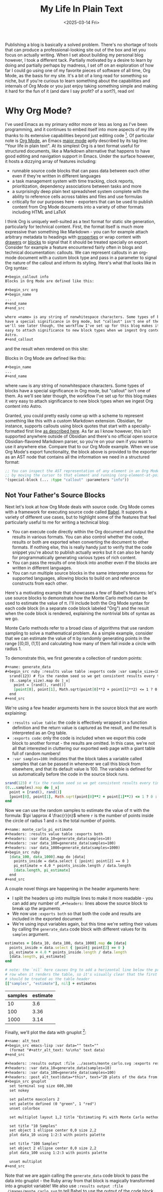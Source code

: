 #+title: My Life In Plain Text
#+date: <2025-03-14 Fri>
#+filetags: :Org Mode:Emacs:Meta:
#+options: ^:nil

Publishing a blog is basically a solved problem. There's no shortage of tools
that can produce a professional-looking site out of the box and let you focus on
actually writing. When I set about building my personal blog however, I took a
different tack. Partially motivated by a desire to learn by doing and partially
perhaps by madness, I set off on an exploration of how far I could go using one
of my favorite pieces of software of all time, Org Mode, as the basis for my
site. It's a bit of a long read for something so niche, but if you're curious to
learn something about the capabilities and internals of Org Mode or you just
enjoy taking something simple and making it hard for the fun of it (and dare I
say profit? of a sort?), read on!

* Why Org Mode?
I've used Emacs as my primary editor more or less as long as I've been
programming, and it continues to embed itself into more aspects of my life
thanks to its extensive capabilities beyond just editing code [fn:1]. Of
particular note is [[https://orgmode.org/][Org Mode]], an Emacs [[https://www.gnu.org/software/emacs/manual/html_node/emacs/Major-Modes.html][major mode]] aptly described by its tag
line: "Your life in plain text". At its simplest Org is a text format useful for
structured documents, like a Markdown alternative that happens to have good
editing and navigation support in Emacs. Under the surface however, it hosts a
dizzying array of features including:

- runnable source code blocks that can pass data between each other even if
  they're written in different languages
- a task management system with time tracking, clock reports, prioritization,
  dependency associations between tasks and more
- a surprisingly deep plain text spreadsheet system complete with the ability to
  reference cells across tables and files and use formulas
- critically for our purposes here - exporters that can be used to publish
  content from Org Mode documents into a variety of other formats including HTML
  and LaTeX

I think Org is uniquely well-suited as a text format for static site generation,
particularly for technical content. First, the format itself is much more
expressive than something like Markdown - you can for example attach arbitrary
metadata to headings with [[https://orgmode.org/guide/Properties.html][properties]] or wrap content with [[https://orgmode.org/manual/Drawers.html][drawers]] or [[https://orgmode.org/worg/org-syntax.html#Greater_Blocks][blocks]] to
signal that it should be treated specially on export. Consider for example a
feature encountered fairly often in blogs and technical documentation: callouts.
We can represent callouts in an org-mode document with a custom block type and
pass in a parameter to signal the nature of the callout and inform its styling.
Here's what that looks like in Org syntax:

#+begin_src org :tangle ../../tmp/callout.org
  ,#+begin_callout info
  Blocks in Org Mode are defined like this:

  ,#+begin_src org
  ,#+begin_name
  ...
  ,#+end_name
  ,#+end_src

  where =name= is any string of nonwhitespace characters. Some types of blocks
  have a special significance in Org mode, but "callout" isn't one of them. As
  we'll see later though, the workflow I've set up for this blog makes it very
  easy to attach significance to new block types when we ingest Org content into
  Astro.
  ,#+end_callout
#+end_src

and the result when rendered on this site:

#+begin_callout info
Blocks in Org Mode are defined like this:

#+begin_src org :tangle ../../tmp/callout_src.org
  ,#+begin_name
  ...
  ,#+end_name
#+end_src

where =name= is any string of nonwhitespace characters. Some types of blocks
have a special significance in Org mode, but "callout" isn't one of them. As
we'll see later though, the workflow I've set up for this blog makes it very
easy to attach significance to new block types when we ingest Org content into
Astro.
#+end_callout

Granted, you could pretty easily come up with a scheme to represent something
like this with a custom Markdown extension. Obsidian, for instance, supports
callouts using block quotes that start with a specially-formatted first line [[https://help.obsidian.md/callouts][as
described here]]. As far as I know however, this isn't supported anywhere outside
of Obsidian and there's no official open source Obsidian-flavored Markdown
parser, so you're on your own if you want to use it anywhere else. Compare that
to our Org Mode example. When we use Org Mode's export functionality, the block
above is provided to the exporter as an AST node that contains all the
information we need in a structured format:

#+begin_src emacs-lisp
  ;; You can inspect the AST representation of any element in an Org Mode document
  ;; by moving the cursor to that element and running (org-element-at-point)
  '(special-block (... :type "callout" :parameters "info"))
#+end_src

** Not Your Father's Source Blocks

Next let's look at how Org Mode deals with source code. Org Mode comes with a
framework for executing source code called [[https://orgmode.org/worg/org-contrib/babel/][Babel]]. It supports a variety of
different use cases, but to highlight some of the features that feel
particularly useful to me for writing a technical blog:

- You can execute code directly within the Org document and output the results
  in various formats. You can also control whether the code, results or both are
  exported when converting the document to other formats. If nothing else, this
  is really handy just to verify that the code snippet you're about to publish
  actually /works/ but it can also be handy for programmatically generating
  various types of rich content.
- You can pass the results of one block into another even if the blocks are
  written in different languages.
- You can run multiple source blocks in the same interpreter process for
  supported languages, allowing blocks to build on and reference constructs from
  each other.

Here's a motivating example that showcases a few of Babel's features: let's use
source blocks to demonstrate how the Monte Carlo method can be used to estimate
the value of \pi. I'll include both the Org Mode syntax for each code block (in
a separate code block labeled "Org") and the result when the code block is
rendered, explaining the nontrivial bits of syntax as we go.

Monte Carlo methods refer to a broad class of algorithms that use random
sampling to solve a mathematical problem. As a simple example, consider that we
can estimate the value of \pi by randomly generating points in the range [(0,0),
(1,1)] and calculating how many of them fall inside a circle with radius 1.

To demonstrate this, we first generate a collection of random points:

#+begin_src org :tangle ../../tmp/generate_data.org
  ,#+name: generate_data
  ,#+begin_src ruby :results value table :exports code :var sample_size=100
    srand(123) # fix the random seed so we get consistent results every time we run this
    (0..sample_size).map do |_x|
      point = [rand(), rand()]
      [point[0], point[1], Math.sqrt(point[0]**2 + point[1]**2) <= 1 ? 0 : 1]
    end
  ,#+end_src
#+end_src

We're using a few header arguments here in the source block that are worth explaining:
- =:results value table=: the code is effectively wrapped in a function
  definition and the return value is captured as the result, and the result is
  interpreted as an Org table.
- =:exports code=: only the code is included when we export this code block to
  another format - the results are omitted. In this case, we're not all that
  interested in cluttering our exported web page with a giant table full of
  random numbers!
- =:var samples=100=: indicates that the block takes a variable called samples
  that can be passed in whenever we call this block from elsewhere, and that its
  default value is 100. The variable is defined for us automatically before the
  code in the source block runs.

#+name: generate_data
#+begin_src ruby :results value table :exports code :var samples=100 :tangle ../../tmp/generate_data.rb :no-expand
  srand(123) # fix the random seed so we get consistent results every time we run this
  (0...samples).map do |_x|
    point = [rand(), rand()]
    [point[0], point[1], Math.sqrt(point[0]**2 + point[1]**2) <= 1 ? 0 : 1]
  end
#+end_src

Now we can use the random samples to estimate the value of \pi with the formula:
$\pi \approx 4 \frac{r}{n}$ where =r= is the number of points inside the circle
of radius 1 and =n= is the total number of points.

#+begin_src org :tangle ../../tmp/monte_carlo_pi_estimate.org
  ,#+name: monte_carlo_pi_estimate
  ,#+headers: :results value table :exports both
  ,#+headers: :var data_10=generate_data(samples=10)
  ,#+headers: :var data_100=generate_data(samples=100)
  ,#+headers: :var data_1000=generate_data(samples=1000)
  ,#+begin_src ruby
    [data_100, data_1000].map do |data|
      points_inside = data.select { |point| point[2] == 0 }
      pi_estimate = 4.0 * points_inside.length / data.length
      [data.length, pi_estimate]
    end
  ,#+end_src
#+end_src

A couple novel things are happening in the header arguments here:
- I split the headers up into mulitple lines to make it more readable - you can
  add any number of =,#+headers:= lines above the source block to break up the
  arguments
- We now use =:exports both= so that both the code and results are included in
  the exported document
- We're using input variables again, but this time we're setting their values by
  calling the ~generate_data~ code block with different values for its =samples=
  argument.

#+name: monte_carlo_pi_estimate
#+headers: :results value table :exports both
#+headers: :var data_10=generate_data(samples=10)
#+headers: :var data_100=generate_data(samples=100)
#+headers: :var data_1000=generate_data(samples=1000)
#+begin_src ruby :tangle ../../tmp/monte_carlo_pi_estimate.rb :no-expand
  estimates = [data_10, data_100, data_1000].map do |data|
    points_inside = data.select { |point| point[2] == 0 }
    pi_estimate = 4.0 * points_inside.length / data.length
    [data.length, pi_estimate]
  end

  # note: the `nil` here causes Org to add a horizontal line below the previous
  # row when it renders the table, so it's visually clear that the first row
  # should be treated as the table header
  [["samples", "estimate"], nil] + estimates
#+end_src

#+RESULTS: monte_carlo_pi_estimate
| samples | estimate |
|---------+----------|
|      10 |      3.6 |
|     100 |     3.36 |
|    1000 |     3.14 |

Finally, we'll plot the data with gnuplot [fn:2]:

#+begin_src org :tangle ../../tmp/monte_carlo_gnuplot.org
  ,#+name: alt_text
  ,#+begin_src emacs-lisp :var data="" text=""
    (format "#+attr_alt_text: %s\n%s" text data)
  ,#+end_src

  ,#+headers: :results output :file ../assets/monte_carlo.svg :exports results
  ,#+headers: :var data_10=generate_data(samples=10)
  ,#+headers: :var data_100=generate_data(samples=100)
  ,#+headers: :post alt_text(data=*this*, text="2D plots of the data from the generate_data code block")
  ,#+begin_src gnuplot
    set terminal svg size 600,300
    set nokey

    set palette maxcolors 2
    set palette defined (0 "green", 1 "red")
    unset colorbox

    set multiplot layout 1,2 title "Estimating Pi with Monte Carlo method"

    set title "10 Samples"
    set object 1 ellipse center 0,0 size 2,2
    plot data_10 using 1:2:3 with points palette

    set title "100 Samples"
    set object 2 ellipse center 0,0 size 2,2
    plot data_100 using 1:2:3 with points palette

    unset multiplot
  ,#+end_src
#+end_src

Note that we are again calling the ~generate_data~ code block to pass the data
into gnuplot - the Ruby array from that block is magically transformed into a
gnuplot variable! We also use =:results output :file ./images/monte_carlo.svg=
to tell Babel to use the output of the code block as the result and to write it
to a file. When we export this to JSON, the code itself is omitted but a link to
the generated SVG is included (and then translated into an ~<img />~ during the
Astro build). Finally we use the =:post= header to [[https://orgmode.org/manual/Results-of-Evaluation.html#Post_002dprocessing-1][post-process]] the outputted
link, attaching an attribute to indicate what to set the alt text to in the
exported HTML.

#+name: alt_text
#+begin_src emacs-lisp :var data="" text="" :exports none
  (format "#+attr_alt_text: %s\n%s" text data)
#+end_src


#+headers: :results drawer :file ../assets/monte_carlo.svg :exports results
#+headers: :var data_10=generate_data(samples=10)
#+headers: :var data_100=generate_data(samples=100)
#+headers: :post alt_text(data=*this*, text="2D plots of the data from the generate_data code block")
#+begin_src gnuplot
  set terminal svg size 600,300
  set nokey

  set palette maxcolors 2
  set palette defined (0 "green", 1 "red")
  unset colorbox

  set multiplot layout 1,2 title "Estimating Pi with Monte Carlo method"

  set title "10 Samples"
  set object 1 ellipse center 0,0 size 2,2
  plot data_10 using 1:2:3 with points palette

  set title "100 Samples"
  set object 2 ellipse center 0,0 size 2,2
  plot data_100 using 1:2:3 with points palette

  unset multiplot
#+end_src

#+RESULTS:
:results:
#+attr_alt_text: 2D plots of the data from the generate_data code block
[[file:../assets/monte_carlo.svg]]
:end:

Pretty neat! With very little effort, we've got Ruby, Emacs Lisp and Gnuplot
code working in harmony.

* Liftoff
Now that we've covered the motivation for writing content with Org Mode (perhaps
you're not convinced, but I've talked myself into it in any case), let's move on
to how we're going to publish that content on the Internet in a format your
browser can actually comprehend. Org Mode does come with an HTML exporter so in
theory this could be as simple as running ~org-html-export-to-html~. Out of the
box this gives us a pretty raw but functional translation of an Org document,
and we could slap some CSS on that to make it prettier and call it a day. We can
even use Org Mode's [[https://orgmode.org/manual/Publishing.html][publishing]] framework to publish our entire site at once with
some additional niceties like an automatically-generated sitemap. There's a
deeper problem, however, in that as soon as we want to customize our site in a
way that deviates from the assumptions of the exporter we're probably going to
have to write a bunch of Emacs Lisp code.

Consider for instance that we might want to provide pages like =/tags/[tag]=
that list all articles with the given tag. There's no builtin feature for that,
so we'd either need to manually maintain a separate Org document for every tag
or programmatically generate them. Now, maybe you're thinking it's a bit odd for
a so-called Emacs enthusiast to complain about having to write some Lisp code
but for me it's a matter of ergonomics and using the right tool for the job.
This is of course a matter of taste, but when I look at the Org HTML exporter
code compared to Astro's syntax it's clear which one I personally find to be a
more ergonomic way to generate a website. The HTML exporter largely consists of
a collection of functions that take different types of Org elements as arugments
and use string interpolation to craft a string that represents hopefully-valid
HTML. In my experience, this kind of approach to generating markup tends to be
finnicky compared to using a proper templating system where it's easier to tell
at a glance what the output will look like and where tooling can often provide a
better editing experience.

With all that in mind, I decided to take the approach of exporting from Org to
JSON and then ingesting the result into Astro. I chose JSON as the export format
because just about every static site generator is able to import JSON and turn
it into HTML, and it should be easy to translate from Org to JSON without losing
fidelity. I've never used Astro prior to this, but it stood out to me primarily
because of its flexibility and ergonomics. If you just need a static site (as is
the case for this site as of writing), Astro generates plain HTML with no
Javascript by default. When you do need to sprinkle in some interactivity, it's
easy to do so using the framework of your choice and in a way that doesn't
affect the load times of the static parts of your site (thanks to what Astro
refers to as [[https://docs.astro.build/en/concepts/islands/][Islands Architecture]]).

While there's no builtin Org exporter for JSON, I found a project that seemed to
fit the bill - [[https://github.com/jlumpe/ox-json][ox-json]]. Initially, it produced JSON output that pretty
faithfully captured the full AST of an Org document but it had a few obvious
issues:

#+begin_src org :tangle ../../will_it_json.org
  ,#+title: Will it JSON?
  ,#+date: <2025-03-06 Thu>

  ,* Heading

  ,** Nested Heading
  Hopefully this gets exported properly. Let's test source blocks too for good measure:

  ,#+begin_src emacs-lisp
    (+ 2 2)
  ,#+end_src
#+end_src


#+begin_src json
  {
      "$$data_type": "org-document",
      "properties": {
          "title": [
              "Will it JSON?"
          ],
          ...,
      },
      "contents": [
          {
              "$$data_type": "org-node",
              "type": "section",
              "ref": "org4b27978",
              "properties": {
                  "standard-properties": {
                      "$$data_type": "error",
                      "message": "Don't know how to encode value [1 1 1 50 50 0 nil first-section nil nil nil 1 50 nil #<buffer test.org<tom><2>> ..."
                  }
              }
          },
          ...,
          {
              "$$data_type": "org-node",
              "type": "src-block",
              "ref": "org01e6955",
              "properties": {
                  "language": "emacs-lisp",
                  ...,
                  "value": {
                      "$$data_type": "error",
                      "message": "Expected string or symbol, got [org-element-deferred org-element--unescape-substring (23 31) t]"
                  }
              }
          }
      ]
  }
#+end_src

That's not quite what we were looking for. First, every node in the exported
JSON seems to have a ~standard-properties~ property that ox-json is unable to
encode as JSON. Worse still, the error message includes a string representation
of the full value which among other things includes the AST of the entire
document! The second issue is that the value of the source block seems to have
the type ~org-element-deferred~ and the actual contents of the block are missing
from the JSON output.

After a little digging, I discovered that both of these issues were related to
the same commit to Org Mode: [[https://git.savannah.gnu.org/cgit/emacs/org-mode.git/commit/?id=1260f61830bfdee821de9233051a821f4ac4831c][1260f61]]. As the commit
message explains, some properties that are common to most AST nodes are now
stored in an array under ~standard-properties~. Separately, some values are now
deferred and computed on-demand when accessed - so apparently we must be
accessing those values in the wrong way. Fortunately the Org Mode [[https://orgmode.org/Changes.html][changelog]]
explained both of these changes and the way to handle them clearly:

#+begin_quote
The code relying upon the previously used (TYPE PROPERTIES-PLIST CONTENTS-LIST)
structure may no longer work. Please use org-element-create,
org-element-property, and other Org element API functions to work with Org
syntax trees.

Some syntax node properties are no longer stored as property list elements.
Instead, they are kept in a special vector value of a new :standard-properties
property. This is done to improve performance. If there is a need to traverse
all the node properties, a new API function org-element-properties-map can be
used.

Properties and their values can now be deferred to avoid overheads when parsing.
They are calculated lazily, when the value/property is requested by
org-element-property and other getter functions. Using plist-get to retrieve
values of PROPERTIES-PLIST is not recommended as deferred properties will not be
resolved in such scenario.
#+end_quote

Previously, one could rely on the fact that every node in an Org AST had the
structure ~(type properties-plist contents-list)~ and inspect ~properties-plist~
directly to get all the node's property values, but now some of those might be
deferred and others have been consolidated into an array for performance
reasons [fn:3]. Indeed, this is exactly what the code in ox-json [[https://github.com/jlumpe/ox-json/blob/57a43e3b3e400d219b80008c51373796b844c6b8/ox-json.el#L345][was relying on]]:

#+begin_src emacs-lisp
  (defun ox-json-node-properties (node)
    "Get property plist of element/object NODE."
     ; It's the 2nd element of the list
    (cadr node))
#+end_src

Let's try following the recommendation in the changlog and use
~org-element-properties-map~ to iterate over a node's properties:

#+begin_src emacs-lisp
  (defun ox-json-node-properties (node)
    "Get property plist of element/object NODE."
    (if (fboundp 'org-element-properties-map)
        (let ((expanded-properties nil))
          (org-element-properties-map
           (lambda (name value)
             (setq expanded-properties (plist-put expanded-properties name value)))
           node t) ; the last argument is a flag that will cause deferred properties to be resolved
          expanded-properties)
      ;; for org versions < 9.7, just return the property list, which is the second
      ;; element of the list
      (cadr node)))
#+end_src

Et voilà!

#+begin_src json
  {
      "$$data_type": "org-document",
      "properties": {
          "title": [
              "Will it JSON?"
          ],
          ...,
      },
      "contents": [
          {
              "$$data_type": "org-node",
              "type": "section",
              "ref": "org4b27978",
              "properties": {
                  "post-affiliated": 1,
                  "post-blank": 0,
                  ...,
              }
          },
          ...,
          {
              "$$data_type": "org-node",
              "type": "src-block",
              "ref": "org01e6955",
              ...,
              "properties": {
                  "language": "emacs-lisp",
                  ...,
                  "value": "(+ 2 2)\n"
              }
          }
      ]
  }
#+end_src

This won't be the end of our modifications to ox-json, but at this point we've
got something workable so let's move on to ingesting it into Astro.

* Org Mode in Space

My plan at a high level is to define an ~Article~ component to represent a full
Org document that recursively descends through its child nodes, with a roughly
one-to-one mapping between node types and Astro components. Since the Org AST is
also pretty complicated and doesn't have any official formal specification, I'm
also going to define TypeScript types as I flesh out these components to
document that structure and hopefully make my life easier down the road.

I started off by creating the index and article pages:

#+name: /src/pages/index.astro
#+begin_src web :tangle ../../tmp/index.astro
  ---
  import ArticlePreview from '@components/ArticlePreview.astro';
  import type { OrgDocument } from 'ox-json-types';
  import BaseLayout from 'src/layouts/BaseLayout.astro';
  const articles = import.meta.glob<OrgDocument>('../articles/*.json', { eager: true });
  ---

  <BaseLayout>
      <h1>Posts</h1>
      {
          Object.values(articles).map((article) => (
              <ArticlePreview article={article} />
          ))
      }
  </BaseLayout>
#+end_src


#+name: /src/pages/articles/[path].astro
#+begin_src web :tangle ../../tmp/[path].astro
  ---
  import type { OrgDocument } from 'ox-json-types';
  import { articlePath } from '@lib/org';
  import Article from '@components/Article.astro';
  import BaseLayout from 'src/layouts/BaseLayout.astro';

  interface Props {
      path: string,
      article: OrgDocument,
  }


  export function getStaticPaths() {
      const articles = import.meta.glob<OrgDocument>(
          '../../articles/*.json',
          { eager: true }
      );

      return Object.values(articles).map((article) => {
          return { params: { path: articlePath(article) }, props: { article } };
      });
  }

  const { article } = Astro.props;
  ---

  <BaseLayout>
      <Article article={article} />
  </BaseLayout>
#+end_src

This leverages the [[https://vite.dev/guide/features#glob-import][glob import]] feature of Vite to import every article into an
array, and then uses Astro's [[https://docs.astro.build/en/guides/routing/#static-ssg-mode][~getStaticPaths()~]] function to generate static
pages for each article at build time. Now to render the contents of the article:

#+name: /src/components/Article.astro
#+begin_src web :tangle ../../tmp/Article.astro
  ---
  import type { OrgDocument } from 'ox-json-types';
  import Node from '@components/Node.astro';
  interface Props {
  article: OrgDocument,
  }

  const { article } = Astro.props;
  ---

  <h1>{article.properties.title[0]}</h1>

  {article.contents.map((node) => <Node node={node} />)}
#+end_src


#+name: /src/components/Node.astro
#+begin_src web :tangle ../../tmp/Node.astro
  ---
  import type { OrgNode } from 'ox-json-types';

  import Headline from '@components/Headline.astro';

  interface Props {
      node: OrgNode,
  }

  const { node } = Astro.props;
  ---

  {
    node.type === 'headline' ? <Headline node={node} /> :
    <p> unhandled node {node.ref} of type {node.type}</p>
  }
#+end_src

From here, all that's left is the tedious work of defining components for every
type of Org Mode element and a whole bunch of fussing with CSS. This ended up
being fairly straightfoward so I'll spare you the details, but you can see the
final result [[https://github.com/tcahill/blog][here]] if you're curious.

* Finishing Touches

With all the essential Astro components I needed defined, things were looking
pretty good but there was still one glaring issue that would require going back
to where we began. At the time, source blocks were exported as plain strings so
there was no syntax highlighting in the exported HTML, an embarassing state of
affairs for a technical blog. Astro has builtin support for adding syntax
highlighting to code blocks via the ~Code~ component so there's an easy fix, but
I liked the idea of preserving highlighting exactly as I see it in Emacs - not
necessarily with the exact same color scheme but rather annotated with labels
like "keyword" and "variable name" that we can apply appropriate styles to in
CSS. Org Mode's HTML exporter uses a package called [[https://github.com/hniksic/emacs-htmlize][htmlize]] to transform source
blocks into HTML snippets, inspecting the font faces throughout to preserve
syntax highlighting. We can reuse this in ox-json, but first we'll need to take
a closer look at its structure to understand how nodes are converted to JSON.

The entrypoint for ox-json (and all Org exporters) is an invocation of the
~org-export-define-backend~ function:

#+begin_src emacs-lisp
  (org-export-define-backend 'json
    ;; Transcoders
    (ox-json--merge-alists
      '(
         (template . ox-json-transcode-template)
         (plain-text . ox-json-transcode-plain-text)
         (headline . ox-json-transcode-headline)
         (link . ox-json-transcode-link)
         (timestamp . ox-json-transcode-timestamp))
      ; Default for all remaining element/object types
      (cl-loop
        for type in (append org-element-all-elements org-element-all-objects)
        collect (cons type #'ox-json-transcode-base)))
    ;; Filters
    :filters-alist '()
    ;; Options
    :options-alist
    '(
       (:json-data-type-property nil "json-data-type-property" "dataType")
       (:json-exporters nil nil nil)
       (:json-property-types nil nil nil)
       (:json-strict nil nil nil)
       (:json-include-extra-properties nil nil t))
    ;; Menu
    :menu-entry
    '(?j "Export to JSON" (
  	(?J "As JSON buffer" ox-json-export-to-buffer)
  	(?j "To JSON file" ox-json-export-to-file))))
#+end_src

The 'transcoders' argument is an alist mapping node types to functions that
return their exported representation. Currently, source blocks use the default
~ox-json-transcode-base~ function but we can define a new transcoder that maps
the source block's contents to HTML:

#+begin_src emacs-lisp
  (org-export-define-backend 'json
    ;; Transcoders
    (ox-json--merge-alists
     '(
       ...
       (src-block . ox-json-transcode-src-block))
     ...))

  (defun ox-json-transcode-src-block (src-block _contents info)
    "Transcode a src-block object to JSON"
    (let ((org-html-htmlize-output-type 'css))
      (ox-json-export-node-base
       src-block
       info
       :extra-properties
       `((value .
                ,(ox-json-encode-string (org-html-format-code src-block info)))))))
#+end_src

The source code itself is stored in the =value= property of the source block
node, so we just override the way that property is encoded.
~org-html-format-code~ wraps the code in ~<span>~ tags with the =class=
attribute set to the name of the font face in that region of the code. For example:

#+begin_src html
  <span class="org-function-name">ox-json-node-properties</span>
#+end_src

This worked well for some languages but not others, through no fault of
=htmlize=. Rather, syntax highlighting in Org Mode code blocks is not always
totally consistent with syntax highlighting in regular source files. The way Org
Mode highlights source blocks is by copying the code into a temporary buffer,
invoking the block language's major mode, and then copying the code back into
the Org document (see [[https://github.com/bzg/org-mode/blob/b6dbf8881076191e1351d7cd15e26547a2531fea/lisp/org-src.el#L664][~org-src-font-lock-fontify-block~]]). This doesn't work
perfectly in some cases - I use =web-mode= to edit Astro code, for example.
=web-mode= supports Astro, but it usually relies on the file extension to detect
that you're editing an Astro file. The temporary buffer that Org Mode creates
isn't backed by a file and so highlighting doesn't work as expected. It also
doesn't work, funnily enough, for Org source blocks although I'm not totally
clear on the reason for this.

There may be more refined ways to work around these issues, but I opted for the
crude but effective approach of extracting source blocks to individual files and
htmlizing those files rather than the code blocks directly. This relies on a
feature of Org Mode called [[https://orgmode.org/manual/Extracting-Source-Code.html][tangling]], which allows you to extract source blocks
into files. You can provide the ~:tangle~ header argument to a source block to
control whether the block should be extracted or not, and so we can selectively
use this technique for blocks where syntax highlighting within Org Mode doesn't
work the way we want and skip the overhead for blocks where it does.

#+begin_src emacs-lisp
  (defun ox-json-transcode-src-block (src-block _contents info)
    "Transcode a src-block object to JSON"
    (let* ((org-html-htmlize-output-type 'css)
           (buffer-fn (buffer-file-name (buffer-base-buffer)))
           (block-info (org-babel-get-src-block-info 'no-eval src-block))
           (src-lang (nth 0 block-info))
           (src-tfile (cdr (assq :tangle (nth 2 block-info))))
           (filename (org-babel-effective-tangled-filename buffer-fn src-lang src-tfile))
           (htmlized-src
            (if (eq filename nil)
                (org-html-format-code src-block info)
              (with-current-buffer (find-file-noselect filename)
                ;; If flycheck kicks in before the buffer is passed to htmlize-buffer,
                ;; it can pollute the exported code with exclamation marks.
                (flycheck-mode 0)
                (setq htmlized-src
                      (with-current-buffer (htmlize-buffer (current-buffer))
                        (buffer-substring
                         (plist-get htmlize-buffer-places 'content-start)
                         (plist-get htmlize-buffer-places 'content-end))))
                (kill-current-buffer)
                htmlized-src))))
      (ox-json-export-node-base src-block info
                                :extra-properties `((value . ,(ox-json-encode-string htmlized-src))))))
#+end_src

There's a lot more going on here, but you can mostly ignore all the variable
assignments in the ~let*~ form and just know that ~filename~ gets assigned to
the name of the file the block has been extracted to if its configured to be
tangled and =nil= otherwise. If we do have a non-nil filename, we open the file
and pass /that/ into htmlize. The invocation of htmlize is a little more
complicated here because ~htmlize-buffer~ produces a whole HTML document, but we
really just want the fragment with the marked-up source code (I adapted this
from what ox-html does [[https://github.com/bzg/org-mode/blob/main/lisp/ox-html.el#L1812][internally]]).

* Closing Thoughts

If you've made it this far, you may be questioning my sanity and indeed your own
for humoring me. That said, I think this was a worthwhile pursuit which gave me
the opportunity to learn a couple things about Org Mode and make a small
contribution ([[https://github.com/jlumpe/ox-json/pull/9][PR pending]]) that might be useful to someone else one day. I'm also
happy with the end result: as I was putting this article together I found the
experience of iterating both on the content and presentation really gelled for
me. I have a lot more to say about Org Mode and Emacs generally so stay tuned
for more content like this in the future!

* Footnotes

[fn:1] It might be more accurate to view Emacs as a Lisp interpreter that just
so happens to come bundled with a bunch of very useful facilities for editing
text. The origin of the name "Emacs" is sort of revealign - it was short for
"Editor Macros" back when it was simply a collection of macros for the TECO text
editor/programming language. Although Emacs has evolved a lot since then, I feel
the spirit of this idea has been preserved on some level.

[fn:2] If you're wondering why the plot for 1000 samples is missing, I ran into
an interesting bug where the temporary file that Org creates to store the value
of the data_10 variable was overwritten by the data_1000 variable. There also
seems to be a performance issue with loading large tables into gnuplot - the
version you see here took about a second to run while it took 2 minutes to run
when I added the 1000 sample data. This might make for an interesting followup
post when I get around to taking a closer look!

[fn:3] If you're scratching your head as to how this could yield a significant
performance improvement, it might be helpful to take a closer look at the data
structures we're dealing with here. ~plist~ is short for "property list" and is
a collection of key-value pairs represented with a flat linked list where the
first element is the first key, the second is the first value, and so on. This
makes them poorly-suited for random access on long lists. While the property
lists for Org nodes tend to be pretty short, squashing all common properties
into a single entry will still substantially reduce the plist length on average,
which I would expect to have a substantial impact in contexts where the
properties of a large number of nodes need to be accessed.
